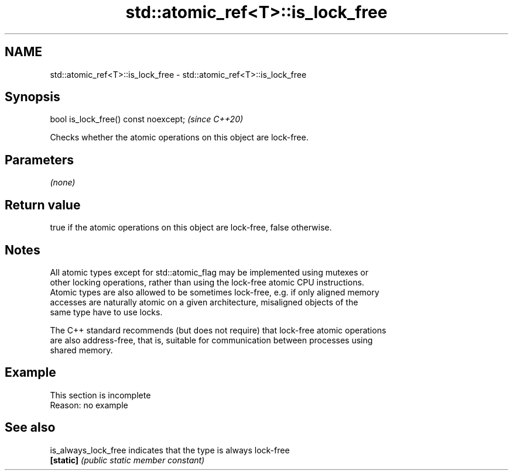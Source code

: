 .TH std::atomic_ref<T>::is_lock_free 3 "2019.08.27" "http://cppreference.com" "C++ Standard Libary"
.SH NAME
std::atomic_ref<T>::is_lock_free \- std::atomic_ref<T>::is_lock_free

.SH Synopsis
   bool is_lock_free() const noexcept;  \fI(since C++20)\fP

   Checks whether the atomic operations on this object are lock-free.

.SH Parameters

   \fI(none)\fP

.SH Return value

   true if the atomic operations on this object are lock-free, false otherwise.

.SH Notes

   All atomic types except for std::atomic_flag may be implemented using mutexes or
   other locking operations, rather than using the lock-free atomic CPU instructions.
   Atomic types are also allowed to be sometimes lock-free, e.g. if only aligned memory
   accesses are naturally atomic on a given architecture, misaligned objects of the
   same type have to use locks.

   The C++ standard recommends (but does not require) that lock-free atomic operations
   are also address-free, that is, suitable for communication between processes using
   shared memory.

.SH Example

    This section is incomplete
    Reason: no example

.SH See also

   is_always_lock_free indicates that the type is always lock-free
   \fB[static]\fP            \fI(public static member constant)\fP

